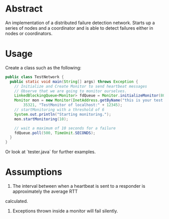 * Abstract
An implementation of a distributed failure detection network. Starts up a series of nodes and a coordinator and is able to detect failures either in nodes or coordinators.

* Usage
Create a class such as the following:

#+begin_src java
public class TestNetwork {
  public static void main(String[] args) throws Exception {
    // Initialize and Create Monitor to send heartbeat messages
    // Observe that we are going to monitor ourselves.
    LinkedBlockingQueue<Monitor> fdQueue = Monitor.initializeMonitor(80085);
    Monitor mon = new Monitor(InetAddress.getByName("this is your test IP address"), 0, InetAddress.getByName("this is your test hostname"),
        35321, "TestMonitor of localhost:" + 12345);
    // startMonitoring with a threshold of 6
    System.out.println("Starting monitoring.");
    mon.startMonitoring(10);

    // wait a maximum of 10 seconds for a failure
    fdQueue.poll(500, TimeUnit.SECONDS);
  }
}
#+end_src

Or look at `tester.java` for further examples.

* Assumptions
1. The interval between when a heartbeat is sent to a responder is approximately the average RTT
calculated.
2. Exceptions thrown inside a monitor will fail silently.
